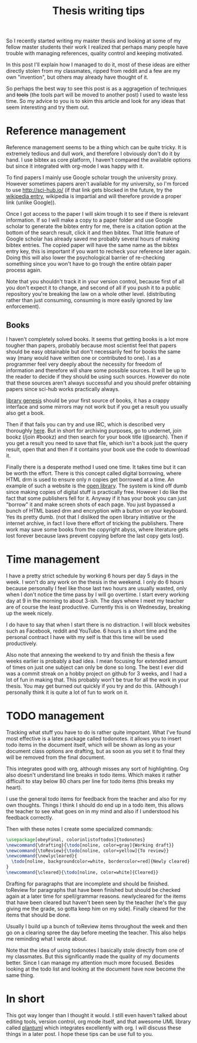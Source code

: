 #+TITLE: Thesis writing tips

So I recently started writing my master thesis and looking at some of my fellow
master students their work I realized that perhaps many people have trouble with
managing references, quality control and keeping motivated.

In this post I'll explain how I managed to do it, most of these ideas are
either directly stolen from my classmates, ripped from reddit
and a few are my own "invention", but others may already have thought of it.

So perhaps the best way to see this post is as a aggragetion of techniques and
+tools+ (the tools part will be moved to another post) I used to waste less time.
So my advice to you is to skim this article and look for any ideas that seem
interesting and try them out.

* Reference management
Reference management seems to be a thing which can be quite tricky. It is
extremely tedious and dull work, and therefore I obviously don't do it by hand.
I use bibtex as core platform, I haven't compared the available options but
since it integrated with org-mode I was happy with it.

To find papers I mainly use Google scholar trough the university proxy.
However sometimes papers aren't available for my university, so I'm forced to
use [[http://sci-hub.io/]] (if that link gets blocked in the future, try the
[[https://en.wikipedia.org/wiki/Sci-Hub][wikipedia entry]], wikipedia is impartial and will therefore provide a proper
link (unlike Google)).

Once I got access to the paper I will skim trough it to see if there is relevant
information.
If so I will make a copy to a paper folder and use Google scholar
to generate the bibtex entry for me, there is a citation option at the bottom of
the search result, click it and then bibtex.
That little feature of Google scholar has already saved me probably several
hours of making bibtex entries.
The copied paper will have the same name as the bibtex entry key, this is
important if you want to recheck your reference later again.
Doing this will also lower the psychological barrier of re-checking
something since you won't have to go trough the entire obtain paper process
again.

Note that you shouldn't track it in your version control, because first of all
you don't expect it to change, and second of all if you push it to a public
repository you're breaking the law on a whole other level.
(distributing rather than just consuming, consuming is more easily ignored by
law enforcement).

** Books
I haven't completely solved books. It seems that getting books is a lot more
tougher than papers, probably because most scientist feel that papers should be
easy obtainable but don't necessarily feel for books the same way
(many would have written one or contributed to one).
I as a programmer feel very deeply about the necessity for freedom of
information and therefore will share some possible sources.
It will be up to the reader to decide if they should be using such sources.
However do note that these sources aren't always successful and you should
prefer obtaining papers since sci-hub works practically always.

[[http://gen.lib.rus.ec/][library genesis]] should be your first source of books, it has a crappy interface
and some mirrors may not work but if you get a result you usually also get a
book.

Then if that fails you can try and use IRC, which is described very thoroughly [[https://www.reddit.com/r/Piracy/comments/2oftbu/guide_the_idiot_proof_guide_to_downloading_ebooks/][here]].
But in short for archiving purposes, go to undernet,
join bookz (/join #bookz) and then search for your book title (@search).
Then if you get a result you need to save that file,
which isn't a book just the query result,
open that and then if it contains your book use the code to download it.

Finally there is a desperate method I used one time.
It takes time but it can be worth the effort.
There is this concept called digital borrowing, where HTML drm is used to
ensure only /n/ copies get borrowed at a time.
An example of such a website is the [[https://openlibrary.org][open library]].
The system is kind off dumb since making copies of digital stuff is practically
free.
However I do like the fact that some publishers fell for it.
Anyway if it has your book you can just "borrow" it and make screen shots of each
page.
You just bypassed a bunch of HTML based drm and encryption with a button on your
keyboard.
Yes its pretty dumb.
(not that I disliked the open library initiative or the internet archive,
in fact I love there effort of tricking the publishers. There work may save some
books from the copyright abyss, where literature gets lost forever because laws
prevent copying before the last copy gets lost).

* Time management
I have a pretty strict schedule by working 6 hours per day 5 days in the week.
I won't do any work on the thesis in the weekend.
I only do 6 hours because personally I feel like those last two hours are
usually wasted, only when I don't notice the time pass by I will go overtime.
I start every working day at 9 in the morning to about 3-ish.
The days where I meet my teacher are of course the least productive. 
Currently this is on Wednesday, breaking up the week nicely.

I do have to say that when I start there is no distraction.
I will block websites such as Facebook, reddit and YouTube.
6 hours is a short time and the personal contract I have with my self is that
this time will be used productively. 

Also note that annexing the weekend to try and finish the thesis a few weeks
earlier is probably a bad idea.
I mean focusing for extended amount of times on just one subject can only be
done so long.
The best I ever did was a commit streak on a hobby project on github for 3
weeks, and I had a lot of fun in making that.
This probably won't be true for all the work in your thesis.
You may get burned out quickly if you try and do this.
(Although I personally think it is quite a lot of fun to work on it.

* TODO management
Tracking what stuff you have to do is rather quite important.
What I've found most effective is a latex package called todonotes.
it allows you to insert todo items in the document itself, which will be shown
as long as your document class options are drafting, but as soon as you set it to
final they will be removed from the final document.

This integrates good with org, although misses any sort of highlighting.
Org also doesn't understand line breaks in todo items.
Which makes it rather difficult to stay below 80 chars per line for todo items
(this breaks my heart).

I use the general todo items for feedback from the teacher and also for my own
thoughts.
Things I think I should do end up in a todo item, this allows the teacher to see
what goes on in my mind and also if I understood his feedback correctly.

Then with these notes I create some specialized commands:
#+BEGIN_src latex 
  \usepackage[obeyFinal, colorinlistoftodos]{todonotes}
  \newcommand{\drafting}{\todo[noline, color=gray]{Working draft}}
  \newcommand{\toReview}{\todo[noline, color=yellow]{To review}}
  \newcommand{\newlycleared}{
    \todo[noline, backgroundcolor=white, bordercolor=red]{Newly cleared}
  }
  \newcommand{\cleared}{\todo[noline, color=white]{Cleared}}
#+END_src
Drafting for paragraphs that are incomplete and should be finished.
toReview for paragraphs that have been finished but should be checked again at
a later time for spell/grammar reasons.
newlycleared for the items that have been cleared but haven't been seen by the
teacher (he's the guy giving me the grade, so gotta keep him on my side).
Finally cleared for the items that should be done.

Usually I build up a bunch of toReview items throughout the week and then go on a
clearing spree the day before meeting the teacher.
This also helps me reminding what I wrote about.

Note that the idea of using todonotes I basically stole directly from one of my
classmates.
But this significantly made the quality of my documents better.
Since I can manage my attention much more focused.
Besides looking at the todo list and looking at the document have now become
the same thing.

* In short
This got way longer than I thought it would. I still even haven't talked
about editing tools, version control, org mode itself,
and that awesome UML library called [[http://plantuml.com/][plantuml]] which integrates excellently with org.
I will discuss these things in a later post.
I hope these tips can be use full to you.

